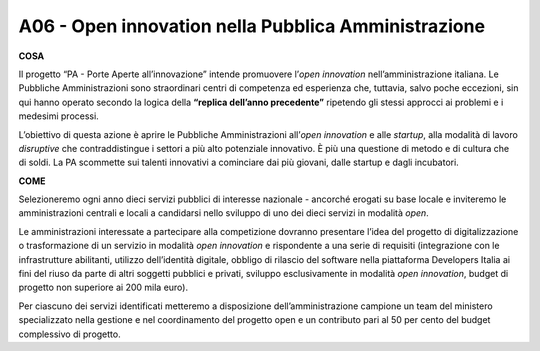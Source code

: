 A06 - Open innovation nella Pubblica Amministrazione
=====================================================

**COSA**

Il progetto “PA - Porte Aperte all’innovazione” intende promuovere l’*open innovation* nell’amministrazione italiana. Le Pubbliche Amministrazioni sono straordinari centri di competenza ed esperienza che, tuttavia, salvo poche eccezioni, sin qui hanno operato secondo la logica della **“replica dell’anno precedente”** ripetendo gli stessi approcci ai problemi e i medesimi processi.

L’obiettivo di questa azione è aprire le Pubbliche Amministrazioni all’*open innovation* e alle *startup*, alla modalità di lavoro *disruptive* che contraddistingue i settori a più alto potenziale innovativo. È più una questione di metodo e di cultura che di soldi. La PA scommette sui talenti innovativi a cominciare dai più giovani, dalle startup e dagli incubatori.

**COME**

Selezioneremo ogni anno dieci servizi pubblici di interesse nazionale - ancorché erogati su base locale e inviteremo le amministrazioni centrali e locali a candidarsi nello sviluppo di uno dei dieci servizi in modalità *open*. 

Le amministrazioni interessate a partecipare alla competizione dovranno presentare l’idea del progetto di digitalizzazione o trasformazione di un servizio in modalità *open innovation* e rispondente a una serie di requisiti (integrazione con le infrastrutture abilitanti, utilizzo dell’identità digitale, obbligo di rilascio del software nella piattaforma Developers Italia ai fini del riuso da parte di altri soggetti pubblici e privati, sviluppo esclusivamente in modalità *open innovation*,
budget di progetto non superiore ai 200 mila euro).

Per ciascuno dei servizi identificati metteremo a disposizione dell’amministrazione campione un team del ministero specializzato nella gestione e nel coordinamento del progetto open e un contributo pari al 50 per cento del budget complessivo di progetto.

